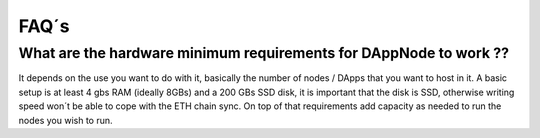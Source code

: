 .. index:: ! FAQS

.. FAQS:

############################
FAQ´s
############################

What are the hardware minimum requirements for DAppNode to work ?? 
==================================================================

It depends on the use you want to do with it, basically the number  of nodes / DApps that you want to host in it. A basic setup is at least 4 gbs RAM (ideally 8GBs) and a 200 GBs SSD disk, it is important that the disk is SSD, otherwise writing speed won´t be able to cope with the ETH chain sync. On top  of that requirements add capacity as needed to run the nodes  you wish to run.  


